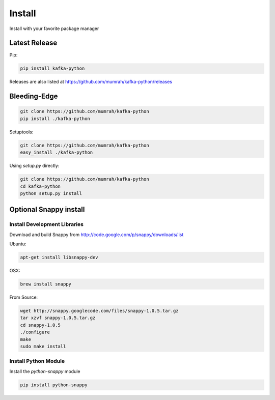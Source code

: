 Install
=======

Install with your favorite package manager

Latest Release
--------------
Pip:

.. code:: bash

    pip install kafka-python

Releases are also listed at https://github.com/mumrah/kafka-python/releases


Bleeding-Edge
-------------

.. code:: bash

    git clone https://github.com/mumrah/kafka-python
    pip install ./kafka-python

Setuptools:

.. code:: bash

    git clone https://github.com/mumrah/kafka-python
    easy_install ./kafka-python

Using `setup.py` directly:

.. code:: bash

    git clone https://github.com/mumrah/kafka-python
    cd kafka-python
    python setup.py install


Optional Snappy install
-----------------------

Install Development Libraries
^^^^^^^^^^^^^^^^^^^^^^^^^^^^^

Download and build Snappy from http://code.google.com/p/snappy/downloads/list

Ubuntu:

.. code:: bash

    apt-get install libsnappy-dev

OSX:

.. code:: bash

    brew install snappy

From Source:

.. code:: bash

    wget http://snappy.googlecode.com/files/snappy-1.0.5.tar.gz
    tar xzvf snappy-1.0.5.tar.gz
    cd snappy-1.0.5
    ./configure
    make
    sudo make install

Install Python Module
^^^^^^^^^^^^^^^^^^^^^

Install the `python-snappy` module

.. code:: bash

    pip install python-snappy
